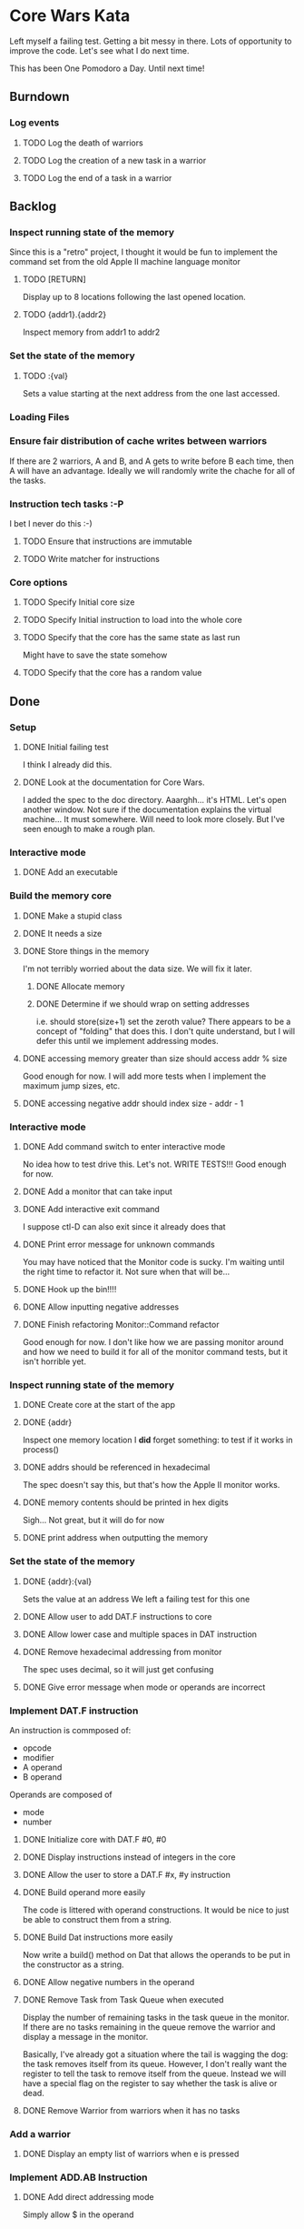 * Core Wars Kata
  Left myself a failing test.  Getting a bit messy in there.  Lots
  of opportunity to improve the code.  Let's see what I do next time.

  This has been One Pomodoro a Day.  Until next time!
** Burndown
*** Log events
**** TODO Log the death of warriors
**** TODO Log the creation of a new task in a warrior
**** TODO Log the end of a task in a warrior
** Backlog
*** Inspect running state of the memory
    Since this is a "retro" project, I thought it would be fun
    to implement the command set from the old Apple II
    machine language monitor
**** TODO [RETURN]
      Display up to 8 locations following the last opened location.
**** TODO {addr1}.{addr2}
      Inspect memory from addr1 to addr2
*** Set the state of the memory
**** TODO :{val}
     Sets a value starting at the next address from the one
     last accessed.
*** Loading Files
*** Ensure fair distribution of cache writes between warriors
    If there are 2 warriors, A and B, and A gets to write before
    B each time, then A will have an advantage.  Ideally we will
    randomly write the chache for all of the tasks.
*** Instruction tech tasks :-P
    I bet I never do this :-)
**** TODO Ensure that instructions are immutable
**** TODO Write matcher for instructions
*** Core options
**** TODO Specify Initial core size
**** TODO Specify Initial instruction to load into the whole core
**** TODO Specify that the core has the same state as last run
     Might have to save the state somehow
**** TODO Specify that the core has a random value

** Done
*** Setup
**** DONE Initial failing test
     CLOSED: [2015-11-12 Thu 13:38]
     I think I already did this.
**** DONE Look at the documentation for Core Wars.
     CLOSED: [2015-11-12 Thu 13:43]
     I added the spec to the doc directory.
     Aaarghh... it's HTML.  Let's open another window.
     Not sure if the documentation explains the virtual machine...
     It must somewhere.  Will need to look more closely.
     But I've seen enough to make a rough plan.
*** Interactive mode
**** DONE Add an executable
     CLOSED: [2015-11-16 Mon 12:58]
*** Build the memory core
**** DONE Make a stupid class
     CLOSED: [2015-11-12 Thu 13:53]
**** DONE It needs a size
     CLOSED: [2015-11-13 Fri 10:16]
**** DONE Store things in the memory
     CLOSED: [2015-11-16 Mon 09:42]
     I'm not terribly worried about the data size.  We will fix it
     later.
***** DONE Allocate memory
      CLOSED: [2015-11-16 Mon 09:31]
***** DONE Determine if we should wrap on setting addresses
      CLOSED: [2015-11-16 Mon 09:42]
      i.e. should store(size+1) set the zeroth value?
      There appears to be a concept of "folding" that does this.
      I don't quite understand, but I will defer this until
      we implement addressing modes.
**** DONE accessing memory greater than size should access addr % size
     CLOSED: [2015-11-27 Fri 17:50]
     Good enough for now.  I will add more tests when I implement
     the maximum jump sizes, etc.
**** DONE accessing negative addr should index size - addr - 1
     CLOSED: [2015-11-27 Fri 17:50]
*** Interactive mode
**** DONE Add command switch to enter interactive mode
     CLOSED: [2015-11-17 Tue 14:49]
     No idea how to test drive this.  Let's not.
     WRITE TESTS!!!
     Good enough for now.
**** DONE Add a monitor that can take input
     CLOSED: [2015-11-18 Wed 13:12]
**** DONE Add interactive exit command
     CLOSED: [2015-11-19 Thu 14:26]
     I suppose ctl-D can also exit since it already does that
**** DONE Print error message for unknown commands
     CLOSED: [2015-11-19 Thu 14:43]
     You may have noticed that the Monitor code is sucky.
     I'm waiting until the right time to refactor it.
     Not sure when that will be...
**** DONE Hook up the bin!!!!
     CLOSED: [2015-11-20 Fri 13:53]
**** DONE Allow inputting negative addresses
     CLOSED: [2015-11-27 Fri 17:59]
**** DONE Finish refactoring Monitor::Command refactor
     CLOSED: [2015-12-02 Wed 04:38]
     Good enough for now.  I don't like how we are passing
     monitor around and how we need to build it for all of the
     monitor command tests, but it isn't horrible yet.
*** Inspect running state of the memory
**** DONE Create core at the start of the app
     CLOSED: [2015-11-20 Fri 14:08]
**** DONE {addr}
     CLOSED: [2015-11-21 Sat 14:05]
     Inspect one memory location
     I *did* forget something: to test if it works in process()
**** DONE addrs should be referenced in hexadecimal
     CLOSED: [2015-11-26 Thu 17:52]
     The spec doesn't say this, but that's how the Apple II
     monitor works.
**** DONE memory contents should be printed in hex digits
     CLOSED: [2015-11-26 Thu 18:05]
     Sigh... Not great, but it will do for now
     
**** DONE print address when outputting the memory
     CLOSED: [2015-12-24 Thu 01:41]
*** Set the state of the memory
**** DONE {addr}:{val}
     CLOSED: [2015-11-30 Mon 18:00]
     Sets the value at an address
     We left a failing test for this one
**** DONE Allow user to add DAT.F instructions to core
     CLOSED: [2015-12-16 Wed 12:49]
**** DONE Allow lower case and multiple spaces in DAT instruction
     CLOSED: [2015-12-20 Sun 06:05]
**** DONE Remove hexadecimal addressing from monitor
     CLOSED: [2015-12-20 Sun 06:15]
     The spec uses decimal, so it will just get confusing
**** DONE Give error message when mode or operands are incorrect
     CLOSED: [2015-12-31 Thu 02:48]
*** Implement DAT.F instruction
    An instruction is commposed of:
      - opcode
      - modifier
      - A operand
      - B operand
    Operands are composed of
      - mode
      - number
**** DONE Initialize core with DAT.F #0, #0
     CLOSED: [2015-12-13 Sun 00:47]
**** DONE Display instructions instead of integers in the core
     CLOSED: [2015-12-13 Sun 00:47]
**** DONE Allow the user to store a DAT.F #x, #y instruction
     CLOSED: [2015-12-20 Sun 06:17]
**** DONE Build operand more easily
     CLOSED: [2015-12-24 Thu 01:58]
     The code is littered with operand constructions.  It would
     be nice to just be able to construct them from a string.
**** DONE Build Dat instructions more easily
     CLOSED: [2015-12-25 Fri 07:23]
     Now write a build() method on Dat that allows the operands
     to be put in the constructor as a string.
**** DONE Allow negative numbers in the operand
     CLOSED: [2015-12-28 Mon 03:29]
**** DONE Remove Task from Task Queue when executed
     CLOSED: [2016-02-03 Wed 11:55]
      Display the number of remaining tasks in the task queue in
      the monitor.  If there are no tasks remaining in the queue
      remove the warrior and display a message in the monitor.

      Basically, I've already got a situation where the tail
      is wagging the dog: the task removes itself from its
      queue.  However, I don't really want the register to tell
      the task to remove itself from the queue.  Instead we
      will have a special flag on the register to say whether
      the task is alive or dead.
**** DONE Remove Warrior from warriors when it has no tasks
     CLOSED: [2016-02-04 Thu 12:11]
*** Add a warrior
**** DONE Display an empty list of warriors when e is pressed
      CLOSED: [2015-12-26 Sat 14:17]
*** Implement ADD.AB Instruction
**** DONE Add direct addressing mode
     CLOSED: [2015-12-28 Mon 03:34]
     Simply allow $ in the operand
**** DONE Store ADD.AB instruction via monitor
     CLOSED: [2015-12-30 Wed 08:50]
**** DONE Write the memory cache to the core
     CLOSED: [2016-01-29 Fri 11:33]
***** DONE Write tests for warrior
      CLOSED: [2016-01-29 Fri 11:33]
**** Direct Addressing Mode
    ADD.AB #4, $-1
    Adds 4 to the B operand of the address: PC - 1
***** DONE Fetch instruction into a memory cache
      CLOSED: [2016-01-18 Mon 12:00]
      It has been fetched into a register, but it still needs to be
      put into the cache.  Not really necessary for this instruction,
      but I think I will do it anyway.
***** DONE Fetch instruction pointed to by operand B into the memory cache
      CLOSED: [2016-01-20 Wed 09:52]
***** DONE Add operand A to the instruction in the memory cache
      CLOSED: [2016-01-22 Fri 12:58]
      It occurs to me that I have sufferred slightly from too much
      design up front.  You may be thinking, "What design???  You've been
      hacking every second."  However, it is important to try to keep
      and empty mind when starting each piece of code.
*** Add Step command
**** DONE Add a warrior when S command issued
     CLOSED: [2016-01-03 Sun 06:36]
     Format: 123S
             where 123 is the address
**** DONE Display the warrior after step command
     CLOSED: [2016-01-03 Sun 06:35]
     When the S command is first issued, display the Warrior including
     the task queue.  Each task (there will only be one at the moment)
     will have a program counter.  The warrior will only be
     displayed after the execution of the opcode.
**** DONE Add a Task to the Task Queue when stepping with an argument
     CLOSED: [2016-01-07 Thu 06:49]
     Each task contains a PC.  
***** DONE Write tests for TaskQueue
      CLOSED: [2016-01-07 Thu 06:48]
**** DONE It displays the task queue for each warrior when stepping
     CLOSED: [2016-01-12 Tue 09:29]
**** DONE S steps to the next PC address when there is no argument
     CLOSED: [2016-02-05 Fri 17:04]
     for each task in all warriors
*** Log events
**** DONE Log the creation of warriors
     CLOSED: [2016-02-09 Tue 14:11]
*** Bugs
**** DONE Bug: All memory locations are initialize with the same instruction
     CLOSED: [2016-01-22 Fri 13:03]
     as in the same object.  There should be a new one for each object.
**** DONE Bug: Cache fetches actual objects rather than copy
